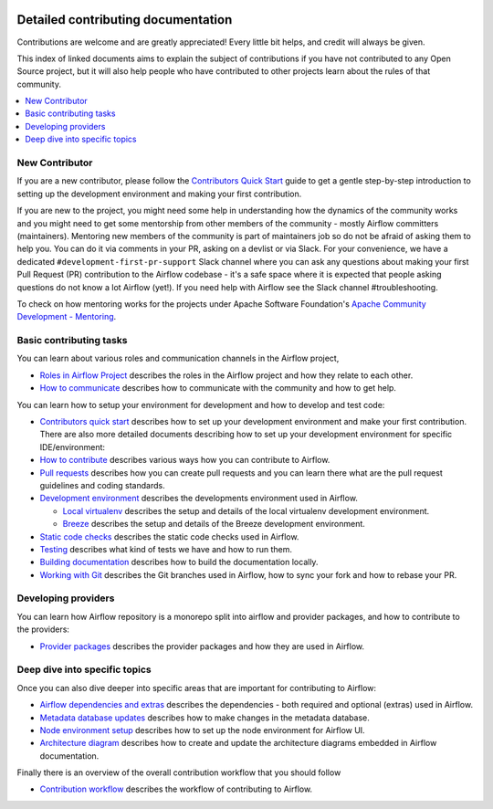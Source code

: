  .. Licensed to the Apache Software Foundation (ASF) under one
    or more contributor license agreements.  See the NOTICE file
    distributed with this work for additional information
    regarding copyright ownership.  The ASF licenses this file
    to you under the Apache License, Version 2.0 (the
    "License"); you may not use this file except in compliance
    with the License.  You may obtain a copy of the License at

 ..   http://www.apache.org/licenses/LICENSE-2.0

 .. Unless required by applicable law or agreed to in writing,
    software distributed under the License is distributed on an
    "AS IS" BASIS, WITHOUT WARRANTIES OR CONDITIONS OF ANY
    KIND, either express or implied.  See the License for the
    specific language governing permissions and limitations
    under the License.

Detailed contributing documentation
===================================

Contributions are welcome and are greatly appreciated! Every little bit helps,
and credit will always be given.

This index of linked documents aims to explain the subject of contributions if you have not contributed to
any Open Source project, but it will also help people who have contributed to other projects learn about the
rules of that community.

.. contents:: :local:

New Contributor
---------------

If you are a new contributor, please follow the `Contributors Quick Start <./contributing-docs/03_contributors_quick_start.rst>`__
guide to get a gentle step-by-step introduction to setting up the development environment and making your
first contribution.

If you are new to the project, you might need some help in understanding how the dynamics
of the community works and you might need to get some mentorship from other members of the
community - mostly Airflow committers (maintainers). Mentoring new members of the community is part of
maintainers job so do not be afraid of asking them to help you. You can do it
via comments in your PR, asking on a devlist or via Slack. For your convenience,
we have a dedicated ``#development-first-pr-support`` Slack channel where you can ask any questions
about making your first Pull Request (PR) contribution to the Airflow codebase - it's a safe space
where it is expected that people asking questions do not know a lot Airflow (yet!).
If you need help with Airflow see the Slack channel #troubleshooting.

To check on how mentoring works for the projects under Apache Software Foundation's
`Apache Community Development - Mentoring <https://community.apache.org/mentoring/>`_.

Basic contributing tasks
------------------------

You can learn about various roles and communication channels in the Airflow project,

* `Roles in Airflow Project <01_roles_in_airflow_project.rst>`__ describes
  the roles in the Airflow project and how they relate to each other.

* `How to communicate <02_how_to_communicate.rst>`__
  describes how to communicate with the community and how to get help.

You can learn how to setup your environment for development and how to develop and test code:

* `Contributors quick start <03_contributors_quick_start.rst>`__ describes
  how to set up your development environment and make your first contribution. There are also more
  detailed documents describing how to set up your development environment for specific IDE/environment:

* `How to contribute <04_how_to_contribute.rst>`__ describes various ways how you can contribute to Airflow.

* `Pull requests <05_pull_requests.rst>`__ describes how you can create pull requests and you can learn
  there what are the pull request guidelines and coding standards.

* `Development environment <06_development_environments.rst>`__ describes the developments environment
  used in Airflow.

  * `Local virtualenv <07_local_virtualenv.rst>`__ describes the setup and details of the local virtualenv
    development environment.

  * `Breeze <../dev/breeze/doc/README.rst>`__ describes the setup and details of the Breeze development environment.

* `Static code checks <08_static_code_checks.rst>`__ describes the static code checks used in Airflow.

* `Testing <09_testing.rst>`__ describes what kind of tests we have and how to run them.

* `Building documentation <../docs/README.rst>`__ describes how to build the documentation locally.

* `Working with Git <10_working_with_git.rst>`__ describes the Git branches used in Airflow,
  how to sync your fork and how to rebase your PR.

Developing providers
--------------------

You can learn how Airflow repository is a monorepo split into airflow and provider packages,
and how to contribute to the providers:

* `Provider packages <11_provider_packages.rst>`__ describes the provider packages and how they
  are used in Airflow.


Deep dive into specific topics
------------------------------

Once you can also dive deeper into specific areas that are important for contributing to Airflow:

* `Airflow dependencies and extras <12_airflow_dependencies_and_extras.rst>`__ describes
  the dependencies - both required and optional (extras) used in Airflow.

* `Metadata database updates <13_metadata_database_updates.rst>`__ describes
  how to make changes in the metadata database.

* `Node environment setup <14_node_environment_setup.rst>`__ describes how to set up
  the node environment for Airflow UI.

* `Architecture diagram <15_architecture_diagrams.rst>`__ describes how to create and
  update the architecture diagrams embedded in Airflow documentation.

Finally there is an overview of the overall contribution workflow that you should follow

* `Contribution workflow <16_contribution_workflow.rst>`__ describes the workflow of contributing to Airflow.
